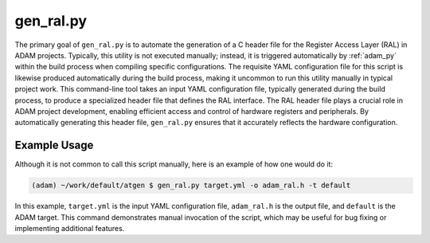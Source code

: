 
.. _gen_ral_py:

==========
gen_ral.py
==========

The primary goal of ``gen_ral.py`` is to automate the generation of a C header
file for the Register Access Layer (RAL) in ADAM projects. 
Typically, this utility is not executed manually; instead, it is triggered
automatically by :ref:`adam_py` within the build process when compiling
specific configurations.
The requisite YAML configuration file for this script is likewise produced
automatically during the build process, 
making it uncommon to run this utility manually in typical project work.
This command-line tool takes an input YAML configuration file,
typically generated during the build process,
to produce a specialized header file that defines the RAL interface.
The RAL header file plays a crucial role in ADAM project development,
enabling efficient access and control of hardware registers and peripherals.
By automatically generating this header file,
``gen_ral.py`` ensures that it accurately reflects the hardware configuration.

Example Usage
=============

Although it is not common to call this script manually, here is an example of
how one would do it:

.. code-block:: bash

   (adam) ~/work/default/atgen $ gen_ral.py target.yml -o adam_ral.h -t default

In this example, ``target.yml`` is the input YAML configuration file,
``adam_ral.h`` is the output file,
and ``default`` is the ADAM target.
This command demonstrates manual invocation of the script,
which may be useful for bug fixing or implementing additional features.